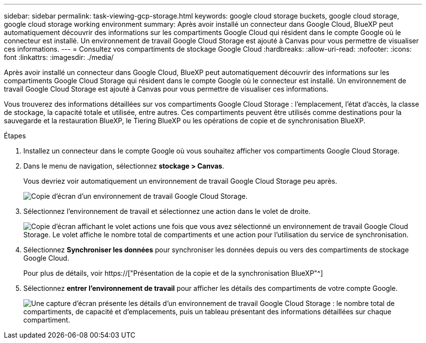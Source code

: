---
sidebar: sidebar 
permalink: task-viewing-gcp-storage.html 
keywords: google cloud storage buckets, google cloud storage, google cloud storage working environment 
summary: Après avoir installé un connecteur dans Google Cloud, BlueXP peut automatiquement découvrir des informations sur les compartiments Google Cloud qui résident dans le compte Google où le connecteur est installé. Un environnement de travail Google Cloud Storage est ajouté à Canvas pour vous permettre de visualiser ces informations. 
---
= Consultez vos compartiments de stockage Google Cloud
:hardbreaks:
:allow-uri-read: 
:nofooter: 
:icons: font
:linkattrs: 
:imagesdir: ./media/


[role="lead"]
Après avoir installé un connecteur dans Google Cloud, BlueXP peut automatiquement découvrir des informations sur les compartiments Google Cloud Storage qui résident dans le compte Google où le connecteur est installé. Un environnement de travail Google Cloud Storage est ajouté à Canvas pour vous permettre de visualiser ces informations.

Vous trouverez des informations détaillées sur vos compartiments Google Cloud Storage : l'emplacement, l'état d'accès, la classe de stockage, la capacité totale et utilisée, entre autres. Ces compartiments peuvent être utilisés comme destinations pour la sauvegarde et la restauration BlueXP, le Tiering BlueXP ou les opérations de copie et de synchronisation BlueXP.

.Étapes
. Installez un connecteur dans le compte Google où vous souhaitez afficher vos compartiments Google Cloud Storage.
. Dans le menu de navigation, sélectionnez *stockage > Canvas*.
+
Vous devriez voir automatiquement un environnement de travail Google Cloud Storage peu après.

+
image:screenshot-gcp-cloud-storage-we.png["Copie d'écran d'un environnement de travail Google Cloud Storage."]

. Sélectionnez l'environnement de travail et sélectionnez une action dans le volet de droite.
+
image:screenshot-gcp-cloud-storage-actions.png["Copie d'écran affichant le volet actions une fois que vous avez sélectionné un environnement de travail Google Cloud Storage. Le volet affiche le nombre total de compartiments et une action pour l'utilisation du service de synchronisation."]

. Sélectionnez *Synchroniser les données* pour synchroniser les données depuis ou vers des compartiments de stockage Google Cloud.
+
Pour plus de détails, voir https://["Présentation de la copie et de la synchronisation BlueXP"^]

. Sélectionnez *entrer l'environnement de travail* pour afficher les détails des compartiments de votre compte Google.
+
image:screenshot-gcp-cloud-storage-details.png["Une capture d'écran présente les détails d'un environnement de travail Google Cloud Storage : le nombre total de compartiments, de capacité et d'emplacements, puis un tableau présentant des informations détaillées sur chaque compartiment."]


